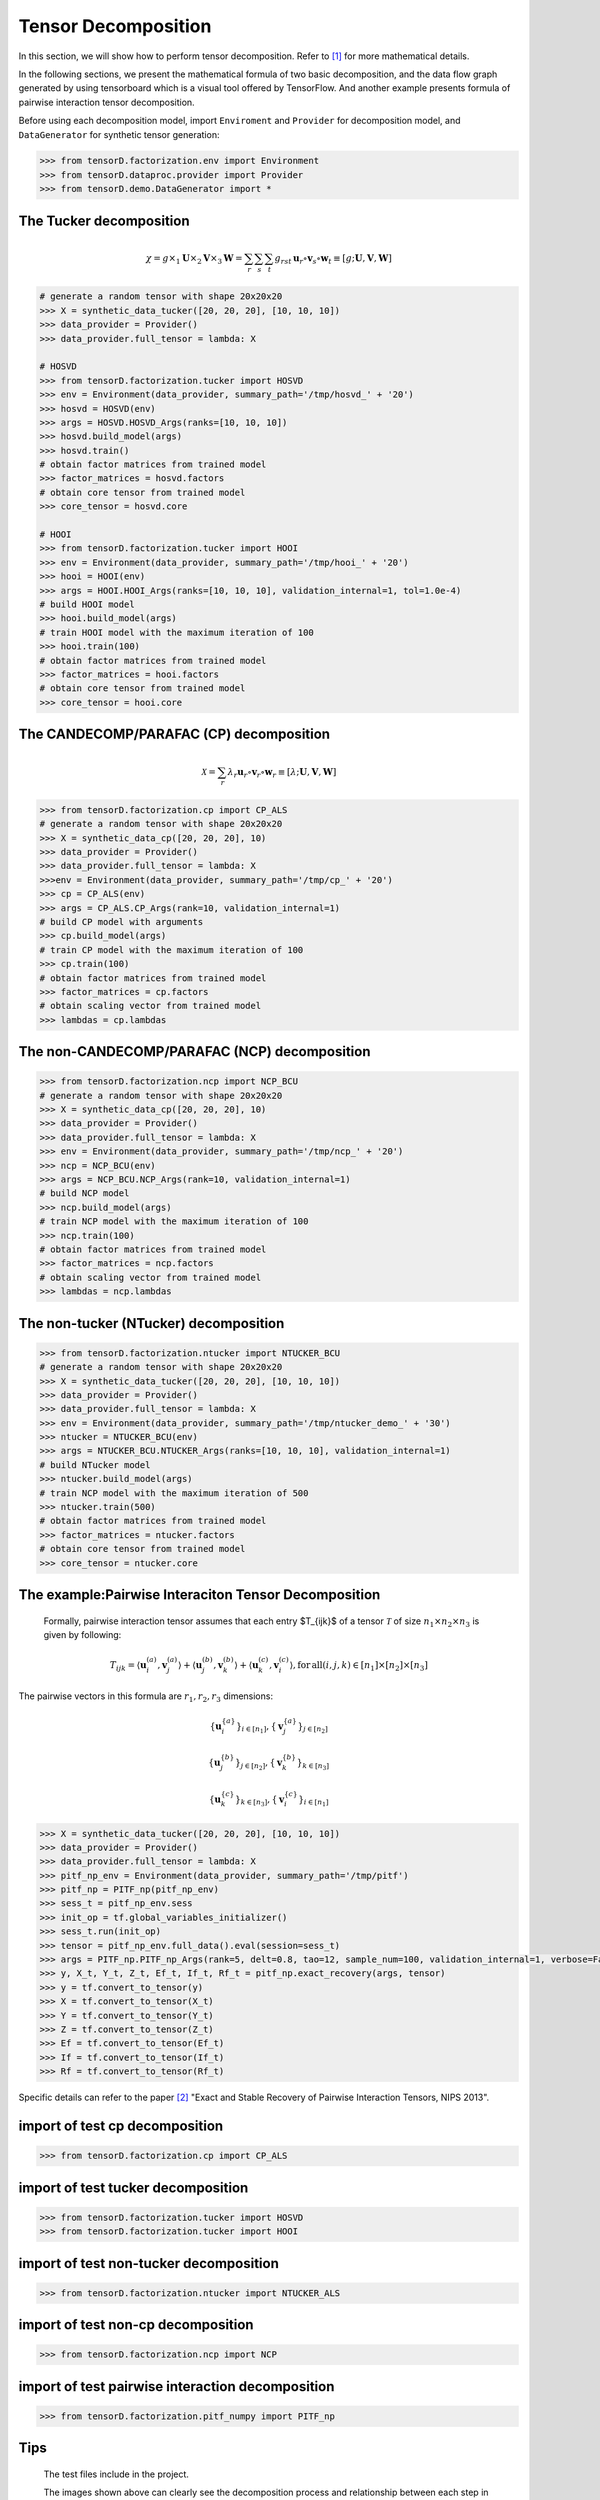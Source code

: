 Tensor Decomposition
====================

In this section, we will show how to perform tensor decomposition.
Refer to [1]_ for more mathematical details.

In the following sections, we present the mathematical formula of two basic decomposition,
and the data flow graph generated by using tensorboard which is a visual tool offered by TensorFlow.
And another example presents formula of pairwise interaction tensor decomposition.

Before using each decomposition model, import ``Enviroment`` and ``Provider`` for decomposition model,
and ``DataGenerator`` for synthetic tensor generation:

.. code-block:: python

    >>> from tensorD.factorization.env import Environment
    >>> from tensorD.dataproc.provider import Provider
    >>> from tensorD.demo.DataGenerator import *


The Tucker decomposition
-------------------------------

.. math::
    \chi = g \times_1 \mathbf{U}\times_2 \mathbf{V}\times_3 \mathbf{W}=\sum_r \sum_s \sum_t g_{rst}\,\mathbf{u}_r \circ \mathbf{v}_s\circ \mathbf{w}_t\equiv \left [ g;\mathbf{U},\mathbf{V},\mathbf{W} \right ]

.. image:: /tensorflow-graph/tucker-HOOI.png

.. code-block:: python

    # generate a random tensor with shape 20x20x20
    >>> X = synthetic_data_tucker([20, 20, 20], [10, 10, 10])
    >>> data_provider = Provider()
    >>> data_provider.full_tensor = lambda: X

    # HOSVD
    >>> from tensorD.factorization.tucker import HOSVD
    >>> env = Environment(data_provider, summary_path='/tmp/hosvd_' + '20')
    >>> hosvd = HOSVD(env)
    >>> args = HOSVD.HOSVD_Args(ranks=[10, 10, 10])
    >>> hosvd.build_model(args)
    >>> hosvd.train()
    # obtain factor matrices from trained model
    >>> factor_matrices = hosvd.factors
    # obtain core tensor from trained model
    >>> core_tensor = hosvd.core

    # HOOI
    >>> from tensorD.factorization.tucker import HOOI
    >>> env = Environment(data_provider, summary_path='/tmp/hooi_' + '20')
    >>> hooi = HOOI(env)
    >>> args = HOOI.HOOI_Args(ranks=[10, 10, 10], validation_internal=1, tol=1.0e-4)
    # build HOOI model
    >>> hooi.build_model(args)
    # train HOOI model with the maximum iteration of 100
    >>> hooi.train(100)
    # obtain factor matrices from trained model
    >>> factor_matrices = hooi.factors
    # obtain core tensor from trained model
    >>> core_tensor = hooi.core




The CANDECOMP/PARAFAC (CP) decomposition
-----------------------------------------------

.. math::
    \mathcal{X} = \sum_{r}\lambda_{r} \mathbf{u}_{r}\circ \mathbf{v}_{r}\circ \mathbf{w}_{r}\equiv \left [\lambda;\mathbf{U},\mathbf{V},{\mathbf{W}}\right]

.. image:: /tensorflow-graph/cp.png

.. code-block:: python

    >>> from tensorD.factorization.cp import CP_ALS
    # generate a random tensor with shape 20x20x20
    >>> X = synthetic_data_cp([20, 20, 20], 10)
    >>> data_provider = Provider()
    >>> data_provider.full_tensor = lambda: X
    >>>env = Environment(data_provider, summary_path='/tmp/cp_' + '20')
    >>> cp = CP_ALS(env)
    >>> args = CP_ALS.CP_Args(rank=10, validation_internal=1)
    # build CP model with arguments
    >>> cp.build_model(args)
    # train CP model with the maximum iteration of 100
    >>> cp.train(100)
    # obtain factor matrices from trained model
    >>> factor_matrices = cp.factors
    # obtain scaling vector from trained model
    >>> lambdas = cp.lambdas



The non-CANDECOMP/PARAFAC (NCP) decomposition
-------------------------------------------------------

.. image:: /tensorflow-graph/ncp.png

.. code-block:: python

    >>> from tensorD.factorization.ncp import NCP_BCU
    # generate a random tensor with shape 20x20x20
    >>> X = synthetic_data_cp([20, 20, 20], 10)
    >>> data_provider = Provider()
    >>> data_provider.full_tensor = lambda: X
    >>> env = Environment(data_provider, summary_path='/tmp/ncp_' + '20')
    >>> ncp = NCP_BCU(env)
    >>> args = NCP_BCU.NCP_Args(rank=10, validation_internal=1)
    # build NCP model
    >>> ncp.build_model(args)
    # train NCP model with the maximum iteration of 100
    >>> ncp.train(100)
    # obtain factor matrices from trained model
    >>> factor_matrices = ncp.factors
    # obtain scaling vector from trained model
    >>> lambdas = ncp.lambdas



The non-tucker (NTucker) decomposition
-----------------------------------

.. image:: /tensorflow-graph/ntucker_core-update.png

.. image:: /tensorflow-graph/ntucker_factor-update.png

.. code-block:: python

    >>> from tensorD.factorization.ntucker import NTUCKER_BCU
    # generate a random tensor with shape 20x20x20
    >>> X = synthetic_data_tucker([20, 20, 20], [10, 10, 10])
    >>> data_provider = Provider()
    >>> data_provider.full_tensor = lambda: X
    >>> env = Environment(data_provider, summary_path='/tmp/ntucker_demo_' + '30')
    >>> ntucker = NTUCKER_BCU(env)
    >>> args = NTUCKER_BCU.NTUCKER_Args(ranks=[10, 10, 10], validation_internal=1)
    # build NTucker model
    >>> ntucker.build_model(args)
    # train NCP model with the maximum iteration of 500
    >>> ntucker.train(500)
    # obtain factor matrices from trained model
    >>> factor_matrices = ntucker.factors
    # obtain core tensor from trained model
    >>> core_tensor = ntucker.core



The example:Pairwise Interaciton Tensor Decomposition
------------------------------------------------------

    Formally, pairwise interaction tensor assumes that each entry $T_{ijk}$ of a tensor :math:`\mathcal{T}` of size :math:`n_1 \times n_2\times n_3` is given by following:

.. math::
    T_{ijk}=\left \langle \mathbf{u}_{i}^{\left ( a \right )},\mathbf{v}_{j}^{\left ( a \right )} \right \rangle+\left \langle \mathbf{u}_{j}^{\left ( b \right )},\mathbf{v}_{k}^{\left ( b \right )} \right \rangle+\left \langle \mathbf{u}_{k}^{\left ( c \right )},\mathbf{v}_{i}^{\left ( c \right )} \right \rangle,\mathrm{for\,all}\left ( i,j,k \right )\in \left [ n_1 \right ]\times  \left [ n_2 \right ] \times \left [ n_3 \right ]


The pairwise vectors in this formula are :math:`r_1, r_2, r_3` dimensions:

.. math::
    \left \{ \mathbf{u}_i^{\left \{a \right \}} \right \}_{i\in \left [ n_1 \right ]} , \left \{ \mathbf{v}_j^{\left \{a \right \}} \right \}_{j\in \left [ n_2 \right ]}

    \left \{ \mathbf{u}_j^{\left \{b \right \}} \right \}_{j\in \left [ n_2 \right ]} , \left \{ \mathbf{v}_k^{\left \{b \right \}} \right \}_{k\in \left [ n_3 \right ]}

    \left \{ \mathbf{u}_k^{\left \{c \right \}} \right \}_{k\in \left [ n_3 \right ]} , \left \{ \mathbf{v}_i^{\left \{c \right \}} \right \}_{i\in \left [ n_1 \right ]}

.. code-block:: python

    >>> X = synthetic_data_tucker([20, 20, 20], [10, 10, 10])
    >>> data_provider = Provider()
    >>> data_provider.full_tensor = lambda: X
    >>> pitf_np_env = Environment(data_provider, summary_path='/tmp/pitf')
    >>> pitf_np = PITF_np(pitf_np_env)
    >>> sess_t = pitf_np_env.sess
    >>> init_op = tf.global_variables_initializer()
    >>> sess_t.run(init_op)
    >>> tensor = pitf_np_env.full_data().eval(session=sess_t)
    >>> args = PITF_np.PITF_np_Args(rank=5, delt=0.8, tao=12, sample_num=100, validation_internal=1, verbose=False, steps=500)
    >>> y, X_t, Y_t, Z_t, Ef_t, If_t, Rf_t = pitf_np.exact_recovery(args, tensor)
    >>> y = tf.convert_to_tensor(y)
    >>> X = tf.convert_to_tensor(X_t)
    >>> Y = tf.convert_to_tensor(Y_t)
    >>> Z = tf.convert_to_tensor(Z_t)
    >>> Ef = tf.convert_to_tensor(Ef_t)
    >>> If = tf.convert_to_tensor(If_t)
    >>> Rf = tf.convert_to_tensor(Rf_t)



Specific details can refer to the paper [2]_  "Exact and Stable Recovery of Pairwise Interaction Tensors, NIPS 2013".



import of test cp decomposition
-------------------------------

.. code-block:: python

    >>> from tensorD.factorization.cp import CP_ALS



import of test tucker decomposition
-----------------------------------

.. code-block:: python

    >>> from tensorD.factorization.tucker import HOSVD
    >>> from tensorD.factorization.tucker import HOOI



import of test non-tucker decomposition
---------------------------------------

.. code-block:: python

    >>> from tensorD.factorization.ntucker import NTUCKER_ALS



import of test non-cp decomposition
-----------------------------------

.. code-block:: python

    >>> from tensorD.factorization.ncp import NCP



import of test pairwise interaction decomposition
-------------------------------------------------

.. code-block:: python

    >>> from tensorD.factorization.pitf_numpy import PITF_np



Tips
----
    The test files include in the project.

    The images shown above can clearly see the decomposition process and relationship between each step in decomposition algorithm.



References
----------
.. [1] Tamara G. Kolda and Brett W. Bader, "Tensor Decompositions and Applications",
       SIAM REVIEW, vol. 51, n. 3, pp. 455-500, 2009.

.. [2] Chen, S., Lyu, M. R., King, I., & Xu, Z. (2013). Exact and stable recovery of pairwise interaction tensors.
       In Advances in Neural Information Processing Systems (pp. 1691-1699).
